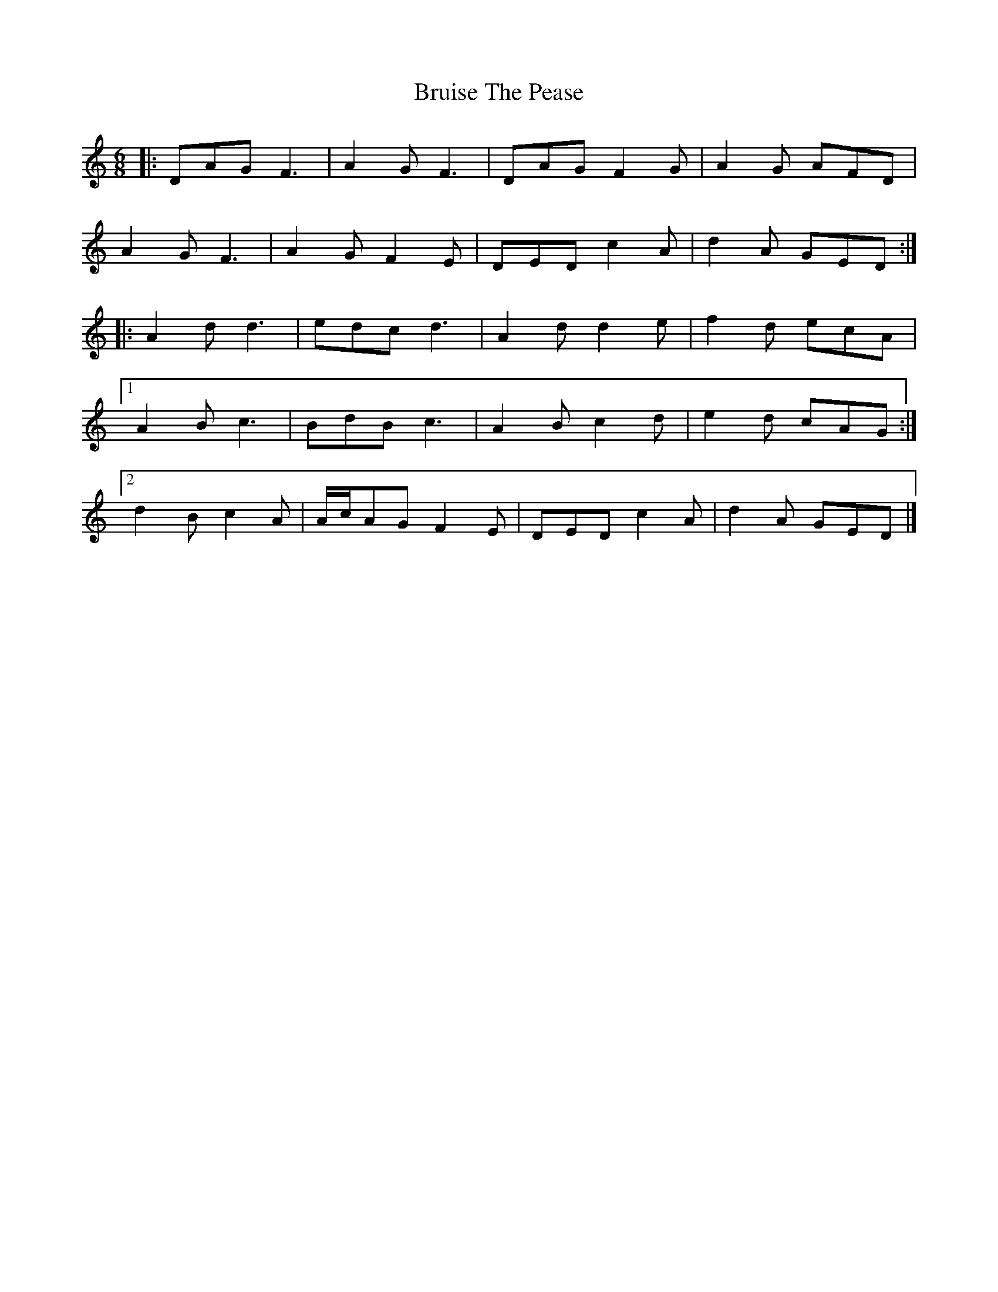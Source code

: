 X: 2
T: Bruise The Pease
Z: ceolachan
S: https://thesession.org/tunes/8764#setting19672
R: jig
M: 6/8
L: 1/8
K: Ddor
|: DAG F3 | A2 G F3 | DAG F2 G | A2 G AFD |
A2 G F3 | A2 G F2 E | DED c2 A | d2 A GED :|
|: A2 d d3 | edc d3 | A2 d d2 e | f2 d ecA |
[1 A2 B c3 | BdB c3 | A2 B c2 d | e2 d cAG :|
[2 d2 B c2 A | A/c/AG F2 E | DED c2 A | d2 A GED |]
